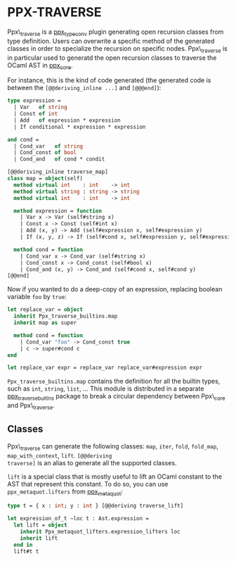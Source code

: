 * PPX-TRAVERSE

Ppx\_traverse is a [[https://github.com/janestreet/ppx_type_conv][ppx_type_conv]] plugin generating open recursion
classes from type definition. Users can overwrite a specific method of
the generated classes in order to specialize the recursion on specific
nodes. Ppx\_traverse is in particular used to generatd the open
recursion classes to traverse the OCaml AST in [[https://github.com/janestreet/ppx_core][ppx_core]].

For instance, this is the kind of code generated (the generated code
is between the =[@@deriving_inline ...]= and =[@@@end]=):

#+begin_src ocaml
type expression =
  | Var   of string
  | Const of int
  | Add   of expression * expression
  | If conditional * expression * expression

and cond =
  | Cond_var   of string
  | Cond_const of bool
  | Cond_and   of cond * condit

[@@deriving_inline traverse_map]
class map = object(self)
  method virtual int    : int    -> int
  method virtual string : string -> string
  method virtual int    : int    -> int

  method expression = function
    | Var x -> Var (self#string x)
    | Const x -> Const (self#int x)
    | Add (x, y) -> Add (self#expression x, self#expression y)
    | If (x, y, z) -> If (self#cond x, self#expression y, self#expression z)

  method cond = function
    | Cond_var x -> Cond_var (self#string x)
    | Cond_const x -> Cond_const (self#bool x)
    | Cond_and (x, y) -> Cond_and (self#cond x, self#cond y)
[@@end]
#+end_src

Now if you wanted to do a deep-copy of an expression, replacing
boolean variable =foo= by =true=:

#+begin_src ocaml
let replace_var = object
  inherit Ppx_traverse_builtins.map
  inherit map as super

  method cond = function
    | Cond_var "foo" -> Cond_const true
    | c -> super#cond c
end

let replace_var expr = replace_var replace_var#expression expr
#+end_src

=Ppx_traverse_builtins.map= contains the definition for all the
builtin types, such as =int=, =string=, =list=, ... This module is
distributed in a separate [[https://github.com/janestreet/ppx_traverse_bultins][ppx_traverse_bultins]] package to break a
circular dependency between Ppx\_core and Ppx\_traverse.

** Classes

Ppx\_traverse can generate the following classes: =map=, =iter=,
=fold=, =fold_map=, =map_with_context=, =lift=. =[@@deriving
traverse]= is an alias to generate all the supported classes.

=lift= is a special class that is mostly useful to lift an OCaml
constant to the AST that represent this constant. To do so, you can
use =ppx_metaquot.lifters= from [[https://github.com/janestreet/ppx_metaquot][ppx_metaquot]]:

#+begin_src ocaml
type t = { x : int; y : int } [@@deriving traverse_lift]

let expression_of_t ~loc t : Ast.expression =
  let lift = object
    inherit Ppx_metaquot_lifters.expression_lifters loc
    inherit lift
  end in
  lift#t t
#+end_src

